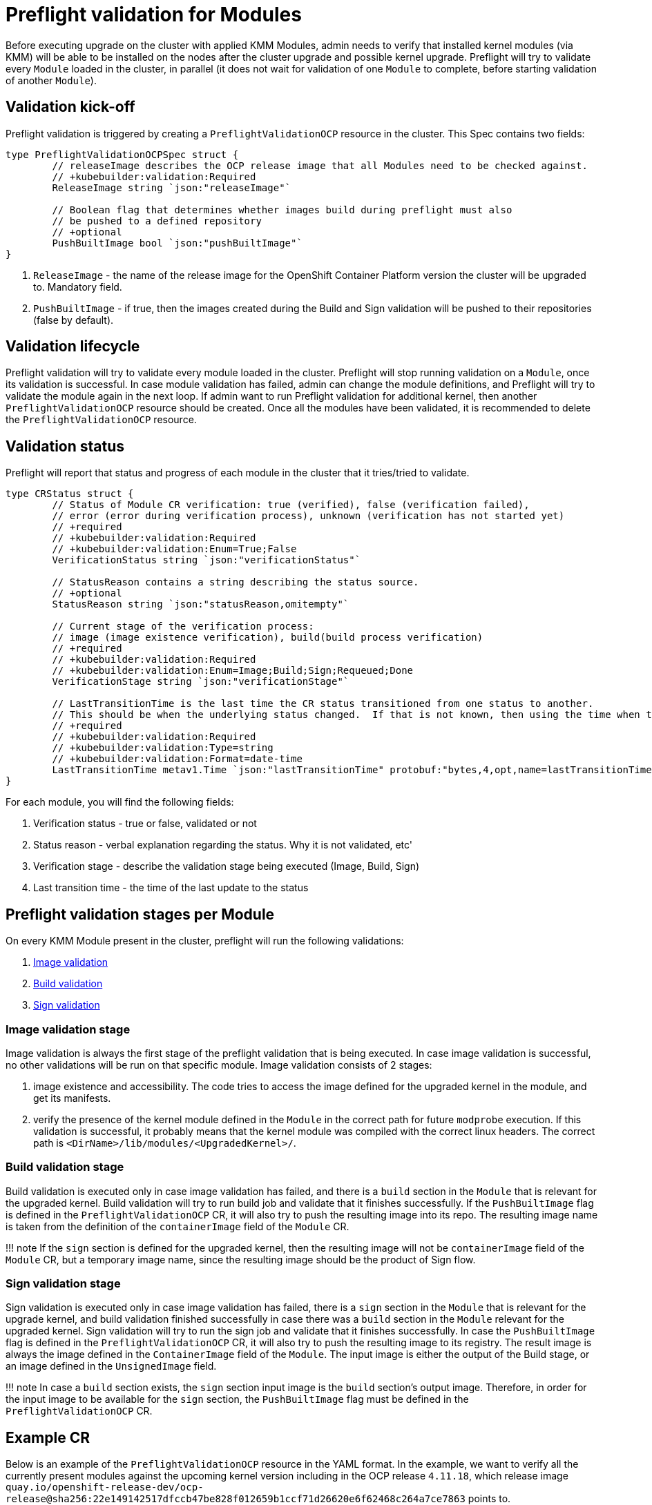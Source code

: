 = Preflight validation for Modules

Before executing upgrade on the cluster with applied KMM Modules, admin needs to verify that installed kernel modules
(via KMM) will be able to be installed on the nodes after the cluster upgrade and possible kernel upgrade.
Preflight will try to validate every `Module` loaded in the cluster, in parallel (it does not wait for validation of one
`Module` to complete, before starting validation of another `Module`).

== Validation kick-off

Preflight validation is triggered by creating a `PreflightValidationOCP` resource in the cluster. This Spec contains two
fields:

[,go]
----
type PreflightValidationOCPSpec struct {
	// releaseImage describes the OCP release image that all Modules need to be checked against.
	// +kubebuilder:validation:Required
	ReleaseImage string `json:"releaseImage"`

	// Boolean flag that determines whether images build during preflight must also
	// be pushed to a defined repository
	// +optional
	PushBuiltImage bool `json:"pushBuiltImage"`
}
----

. `ReleaseImage` - the name of the release image for the OpenShift Container Platform version the cluster will be
upgraded to.
Mandatory field.
. `PushBuiltImage` - if true, then the images created during the Build and Sign validation will be pushed to their
repositories (false by default).

== Validation lifecycle

Preflight validation will try to validate every module loaded in the cluster. Preflight will stop running validation on
a `Module`, once its validation is successful.
In case module validation has failed, admin can change the module definitions, and Preflight will try to validate the
module again in the next loop.
If admin want to run Preflight validation for additional kernel, then another `PreflightValidationOCP` resource should
be created.
Once all the modules have been validated, it is recommended to delete the `PreflightValidationOCP` resource.

== Validation status

Preflight will report that status and progress of each module in the cluster that it tries/tried to validate.

[,go]
----
type CRStatus struct {
	// Status of Module CR verification: true (verified), false (verification failed),
	// error (error during verification process), unknown (verification has not started yet)
	// +required
	// +kubebuilder:validation:Required
	// +kubebuilder:validation:Enum=True;False
	VerificationStatus string `json:"verificationStatus"`

	// StatusReason contains a string describing the status source.
	// +optional
	StatusReason string `json:"statusReason,omitempty"`

	// Current stage of the verification process:
	// image (image existence verification), build(build process verification)
	// +required
	// +kubebuilder:validation:Required
	// +kubebuilder:validation:Enum=Image;Build;Sign;Requeued;Done
	VerificationStage string `json:"verificationStage"`

	// LastTransitionTime is the last time the CR status transitioned from one status to another.
	// This should be when the underlying status changed.  If that is not known, then using the time when the API field changed is acceptable.
	// +required
	// +kubebuilder:validation:Required
	// +kubebuilder:validation:Type=string
	// +kubebuilder:validation:Format=date-time
	LastTransitionTime metav1.Time `json:"lastTransitionTime" protobuf:"bytes,4,opt,name=lastTransitionTime"`
}
----

For each module, you will find the following fields:

. Verification status - true or false, validated or not
. Status reason - verbal explanation regarding the status. Why it is not validated, etc'
. Verification stage - describe the validation stage being executed (Image, Build, Sign)
. Last transition time - the time of the last update to the status

== Preflight validation stages per Module

On every KMM Module present in the cluster, preflight will run the following validations:

. <<Image-validation-stage,Image validation>>
. <<Build-validation-stage,Build validation>>
. <<Sign-validation-stage,Sign validation>>

=== Image validation stage

Image validation is always the first stage of the preflight validation that is being executed.
In case image validation is successful, no other validations will be run on that specific module.
Image validation consists of 2 stages:

. image existence and accessibility. The code tries to access the image defined for the upgraded kernel in the module,
and get its manifests.
. verify the presence of the kernel module defined in the `Module` in the correct path for future `modprobe` execution.
If this validation is successful, it probably means that the kernel module was compiled with the correct linux
headers.
The correct path is `<DirName>/lib/modules/<UpgradedKernel>/`.

=== Build validation stage

Build validation is executed only in case image validation has failed, and there is a `build` section in the `Module`
that is relevant for the upgraded kernel.
Build validation will try to run build job and validate that it finishes successfully.
If the `PushBuiltImage` flag is defined in the `PreflightValidationOCP` CR, it will also try to push the resulting image
into its repo.
The resulting image name is taken from the definition of the `containerImage` field of the `Module` CR.

!!! note
    If the `sign` section is defined for the upgraded kernel, then the resulting image will not be `containerImage`
    field of the `Module` CR, but a temporary image name, since the resulting image should be the product of Sign flow.

=== Sign validation stage

Sign validation is executed only in case image validation has failed, there is a `sign` section in the `Module` that is
relevant for the upgrade kernel, and build validation finished successfully in case there was a `build` section in the
`Module` relevant for the upgraded kernel.
Sign validation will try to run the sign job and validate that it finishes successfully.
In case the `PushBuiltImage` flag is defined in the `PreflightValidationOCP` CR, it will also try to push the resulting
image to its registry.
The result image is always the image defined in the `ContainerImage` field of the `Module`.
The input image is either the output of the Build stage, or an image defined in the `UnsignedImage` field.

!!! note
    In case a `build` section exists, the `sign` section input image is the `build` section's output image.
    Therefore, in order for the input image to be available for the `sign` section, the `PushBuiltImage` flag must be
    defined in the `PreflightValidationOCP` CR.

== Example CR

Below is an example of the `PreflightValidationOCP` resource in the YAML format.
In the example, we want to verify all the currently present modules against the upcoming kernel version including in the
OCP release `4.11.18`, which release image `quay.io/openshift-release-dev/ocp-release@sha256:22e149142517dfccb47be828f012659b1ccf71d26620e6f62468c264a7ce7863`
points to.
`.spec.pushBuiltImage` is true, so KMM will push the resulting images of Build/Sign into the defined repositories.

[,yaml]
----
apiVersion: kmm.sigs.x-k8s.io/v1beta1
kind: PreflightValidationOCP
metadata:
  name: preflight
spec:
  releaseImage: quay.io/openshift-release-dev/ocp-release@sha256:22e149142517dfccb47be828f012659b1ccf71d26620e6f62468c264a7ce7863
  pushBuiltImage: true
----
